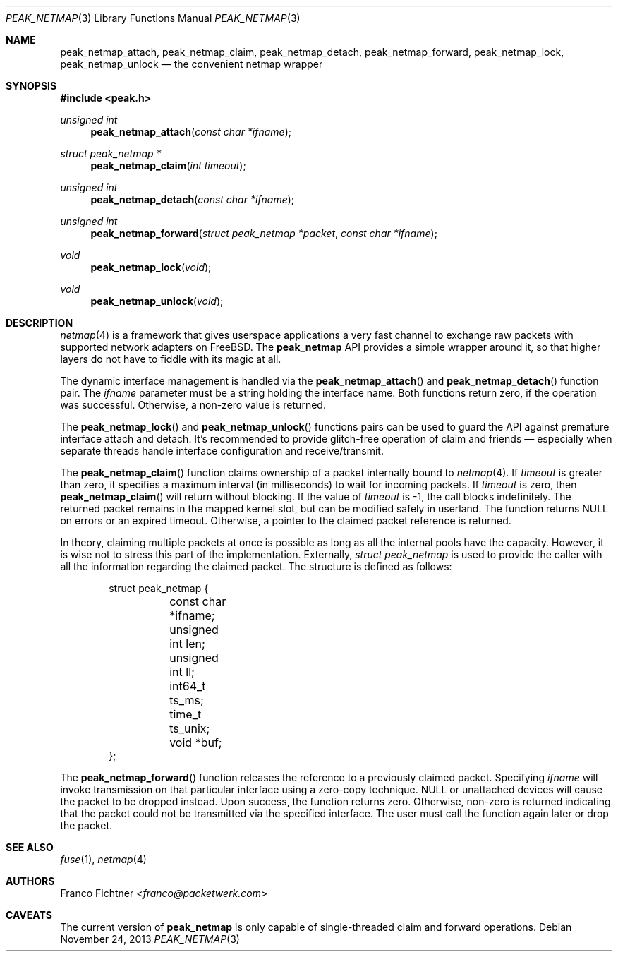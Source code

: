 .\"
.\" Copyright (c) 2013 Franco Fichtner <franco@packetwerk.com>
.\"
.\" Permission to use, copy, modify, and distribute this software for any
.\" purpose with or without fee is hereby granted, provided that the above
.\" copyright notice and this permission notice appear in all copies.
.\"
.\" THE SOFTWARE IS PROVIDED "AS IS" AND THE AUTHOR DISCLAIMS ALL WARRANTIES
.\" WITH REGARD TO THIS SOFTWARE INCLUDING ALL IMPLIED WARRANTIES OF
.\" MERCHANTABILITY AND FITNESS. IN NO EVENT SHALL THE AUTHOR BE LIABLE FOR
.\" ANY SPECIAL, DIRECT, INDIRECT, OR CONSEQUENTIAL DAMAGES OR ANY DAMAGES
.\" WHATSOEVER RESULTING FROM LOSS OF USE, DATA OR PROFITS, WHETHER IN AN
.\" ACTION OF CONTRACT, NEGLIGENCE OR OTHER TORTIOUS ACTION, ARISING OUT OF
.\" OR IN CONNECTION WITH THE USE OR PERFORMANCE OF THIS SOFTWARE.
.\"
.Dd November 24, 2013
.Dt PEAK_NETMAP 3
.Os
.Sh NAME
.Nm peak_netmap_attach ,
.Nm peak_netmap_claim ,
.Nm peak_netmap_detach ,
.Nm peak_netmap_forward ,
.Nm peak_netmap_lock ,
.Nm peak_netmap_unlock
.Nd the convenient netmap wrapper
.Sh SYNOPSIS
.In peak.h
.Ft unsigned int
.Fn peak_netmap_attach "const char *ifname"
.Ft struct peak_netmap *
.Fn peak_netmap_claim "int timeout"
.Ft unsigned int
.Fn peak_netmap_detach "const char *ifname"
.Ft unsigned int
.Fn peak_netmap_forward "struct peak_netmap *packet" "const char *ifname"
.Ft void
.Fn peak_netmap_lock void
.Ft void
.Fn peak_netmap_unlock void
.Sh DESCRIPTION
.Xr netmap 4
is a framework that gives userspace applications a very fast
channel to exchange raw packets with supported network adapters on
.Fx .
The
.Nm peak_netmap
API provides a simple wrapper around it, so that higher layers do not have
to fiddle with its magic at all.
.Pp
The dynamic interface management is handled via the
.Fn peak_netmap_attach
and
.Fn peak_netmap_detach
function pair.
The
.Va ifname
parameter must be a string holding the interface name.
Both functions return zero, if the operation was successful.
Otherwise, a non-zero value is returned.
.Pp
The
.Fn peak_netmap_lock
and
.Fn peak_netmap_unlock
functions pairs can be used to guard the API against premature
interface attach and detach.
It's recommended to provide glitch-free operation of claim and
friends \(em especially when separate threads handle interface
configuration and receive/transmit.
.Pp
The
.Fn peak_netmap_claim
function claims ownership of a packet internally bound to
.Xr netmap 4 .
If
.Va timeout
is greater than zero, it specifies a maximum interval
(in milliseconds) to wait for incoming packets.
If
.Va timeout
is zero, then
.Fn peak_netmap_claim
will return without blocking.
If the value of
.Va timeout
is \-1, the call blocks indefinitely.
The returned packet remains in the mapped kernel slot,
but can be modified safely in userland.
The function returns
.Dv NULL
on errors or an expired timeout.
Otherwise, a pointer to the claimed packet reference is returned.
.Pp
In theory, claiming multiple packets at once is possible
as long as all the internal pools have the capacity.
However, it is wise not to stress this part of the implementation.
Externally,
.Vt struct peak_netmap
is used to provide the caller with all the information regarding
the claimed packet.
The structure is defined as follows:
.Bd -literal -offset indent
struct peak_netmap {
	const char *ifname;
	unsigned int len;
	unsigned int ll;
	int64_t ts_ms;
	time_t ts_unix;
	void *buf;
};
.Ed
.Pp
The
.Fn peak_netmap_forward
function releases the reference to a previously claimed packet.
Specifying
.Va ifname
will invoke transmission on that particular interface using a
zero-copy technique.
.Dv NULL
or unattached devices will cause the packet to be dropped instead.
Upon success, the function returns zero.
Otherwise, non-zero is returned indicating that the packet could not
be transmitted via the specified interface.
The user must call the function again later or drop the packet.
.Sh SEE ALSO
.Xr fuse 1 ,
.Xr netmap 4
.Sh AUTHORS
.An Franco Fichtner Aq Mt franco@packetwerk.com
.Sh CAVEATS
The current version of
.Nm peak_netmap
is only capable of single-threaded claim and forward operations.
